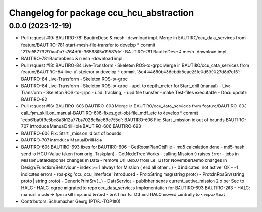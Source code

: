 ^^^^^^^^^^^^^^^^^^^^^^^^^^^^^^^^^^^^^^^^^
Changelog for package ccu_hcu_abstraction
^^^^^^^^^^^^^^^^^^^^^^^^^^^^^^^^^^^^^^^^^

0.0.0 (2023-12-19)
------------------
* Pull request #19: BAUTIRO-781 BautiroDesc & mesh -download  impl.
  Merge in BAUTIRO/ccu_data_services from feature/BAUTIRO-781-start-mesh-file-transfer to develop
  * commit '217c98779290aa0a7b764d9fe3656805a19582de':
  BAUTIRO-781 BautiroDesc & mesh -download  impl.
* BAUTIRO-781 BautiroDesc & mesh -download  impl.
* Pull request #18: BAUTIRO-84 Live-Transform - Skeleton ROS-to-grpc
  Merge in BAUTIRO/ccu_data_services from feature/BAUTIRO-84-live-tf-skeletor to develop
  * commit '8c4f44850b436cbdb6cae26fe0d530027d8d7c15':
  BAUTIRO-84 Live-Transform - Skeleton ROS-to-grpc
* BAUTIRO-84 Live-Transform - Skeleton ROS-to-grpc
  - upd. to depth_meter  for Start_drill (manual)
  - Live-Transform - Skeleton ROS-to-grpc
  - upd. tracking,
  - upd file transfer
  - make  Test-files executable
  - Docu update
  BAUTIRO-82
* Pull request #16: BAUTIRO-606 BAUTIRO-693
  Merge in BAUTIRO/ccu_data_services from feature/BAUTIRO-693-call_fpm_skill_on_manual-BAUTIRO-606-fixes_get-obj-file_md5_etc to develop
  * commit 'eeb6fba9f9e8bc8a3b12a77ba7028c6ac69c755d':
  BAUTIRO-606 Fix: Start _mission id out of bounds
  BAUTIRO-707 introduce ManualDrillHole
  BAUTIRO-606 BAUTIRO-693
* BAUTIRO-606 Fix: Start _mission id out of bounds
* BAUTIRO-707 introduce ManualDrillHole
* BAUTIRO-606 BAUTIRO-693
  fixes for BAUTIRO-606
  - GetRoomPlanObjFile
  - md5 calculation done
  - md5-hash send to HCU (Value taken from orig. Taskplan)
  - GetNodeTree Works
  - calling Mission 0 raises  Error
  - jobs in MissionDataResponse
  changes in Data
  - remove DrillJob.0 from Le_131 for NovemberDemo
  changes in Design/Function/Behaviour
  - index >= 1 always for Mission ( end all other ..)
  -  0 indicates 'not active' OK
  - -1 indicates errors
  - ros-pkg 'ccu_ccu_interface' introduced
  - ProtoString.msg(string proto)
  - ProtoInRosSrv(string proto | string proto)
  - GenericPrimSrv(...)
  - DataService
  - publisher sends current_active_mission
  2 x per Sec to HALC
  - HALC, cgrpc  migrated to repo ccu_data_services
  Implementation for BAUTIRO-693 BAUTIRO-263
  - HALC: manual_mode -> fpm_skill  impl.and tested
  - test files for DS and HALC moved centrally to <repo>/text
* Contributors: Schumacher Georg (PT/PJ-TOP100)
